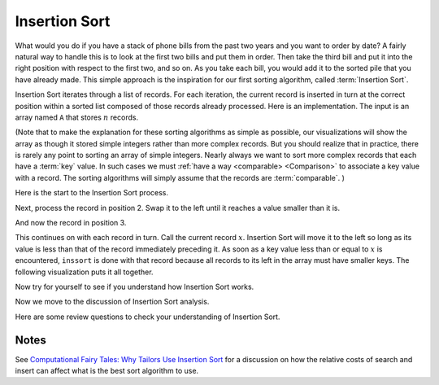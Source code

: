 .. This file is part of the OpenDSA eTextbook project. See
.. http://algoviz.org/OpenDSA for more details.
.. Copyright (c) 2012-2013 by the OpenDSA Project Contributors, and
.. distributed under an MIT open source license.

.. avmetadata::
   :author: Cliff Shaffer
   :requires: sorting terminology; comparison
   :satisfies: insertion sort
   :topic: Sorting

.. index:: ! Insertion Sort

Insertion Sort
==============

What would you do if you have a stack of phone bills from the past
two years and you want to order by date?
A fairly natural way to handle this is to look at the first two
bills and put them in order.
Then take the third bill and put it into the right position with
respect to the first two, and so on.
As you take each bill, you would add it to the sorted pile that you
have already made.
This simple approach is the inspiration for
our first sorting algorithm, called :term:`Insertion Sort`.

Insertion Sort iterates through a list of records.
For each iteration, the current record is inserted in turn at the
correct position within a sorted list composed of those records
already processed.
Here is an implementation.
The input is an array named ``A`` that stores :math:`n` records.

.. codeinclude:: Sorting/Insertionsort
   :tag: Insertionsort

(Note that to make the explanation for these sorting algorithms as
simple as possible, our visualizations will show the array as though
it stored simple integers rather than more complex records.
But you should realize that in practice, there is rarely any point
to sorting an array of simple integers.
Nearly always we want to sort more complex records that each have a
:term:`key` value.
In such cases we must :ref:`have a way <comparable> <Comparison>` to
associate a key value with a record.
The sorting algorithms will simply assume that the records are
:term:`comparable`.
)

Here is the start to the Insertion Sort process.

.. inlineav:: InsertionSortP1CON ss
   :output: show

Next, process the record in position 2.
Swap it to the left until it reaches a value smaller than it is.

.. inlineav:: InsertionSortP2CON ss
   :output: show

And now the record in position 3.

.. inlineav:: InsertionSortP3CON ss
   :output: show

This continues on with each record in turn.
Call the current record :math:`x`.
Insertion Sort will move it to the left so
long as its value is less than that of the record immediately
preceding it.
As soon as a key value less than or equal to :math:`x` is
encountered, ``inssort`` is done with that record because all
records to its left in the array must have smaller keys.
The following visualization puts it all together.

.. avembed:: AV/Sorting/InsertionSortAV.html ss

Now try for yourself to see if you understand how Insertion Sort works.

.. avembed:: Exercises/Sorting/InssortPRO.html ka

Now we move to the discussion of Insertion Sort analysis.

.. showhidecontent:: InsertionSortAnalysis

   The body of ``inssort`` consists of two nested
   ``for`` loops.
   The outer ``for`` loop is executed :math:`n-1` times.
   The inner ``for`` loop is harder to analyze because the
   number of times it executes depends on how many records in positions
   0 to :math:`i-1` have a value less than that of the record in
   position :math:`i`.
   In the worst case, each record must make its way to the start of the
   array.
   This would occur if the records are initially arranged from highest to
   lowest, in the reverse of sorted order.
   In this case, the number of comparisons will be one the first time
   through the ``for`` loop, two the second time, and so on.
   Thus, the total number of comparisons will be

   .. math::
      \sum_{i=1}^{n-1} i = \frac{n(n-1)}{2} \approx n^2/2 = \Theta(n^2).

   In contrast, consider the best-case cost.
   This occurs when the values occur in sorted order from lowest to
   highest.
   In this case, every test on the inner ``for`` loop will
   fail immediately, and no records will be moved.
   The total number of comparisons will be :math:`n-1`, which is the
   number of times the outer ``for`` loop executes.
   Thus, the cost for Insertion Sort in the best case is
   :math:`\Theta(n)`.

   .. index:: ! inversion

   What is the average-case cost of Insertion Sort?
   When record :math:`i` is processed, the number
   of times through the inner ``for`` loop depends on how far
   "out of order" the record is.
   In particular, the inner ``for`` loop is executed once for
   each value greater than the value of record :math:`i` that appears in
   array positions 0 through :math:`i-1`.
   For example, in the slideshows above the value 14 is initially
   preceded by five values greater than it.
   Each such occurrence is called an :term:`inversion`.
   The number of inversions (i.e., the number of values greater than a
   given value that occur prior to it in the array) will determine the
   number of comparisons and swaps that must take place.
   So long as all swaps are to adjacent records, 14 will have to swap at
   least six times to get to the right position.

   To calculate the average cost, we want to determine what the average
   number of inversions will be for the record in position :math:`i`.
   We expect on average that half of the records in the first
   :math:`i-1` array positions will have a value greater than that of
   the record at position :math:`i`.
   Thus, the average case should be about half the cost of the worst
   case, or around :math:`n^2/4`, which is still
   :math:`\Theta(n^2)`.
   So, the average case is no better than the worst case in
   its growth rate.

   While the best case is significantly faster than the average and worst
   cases, the average and worst cases are usually more reliable
   indicators of the "typical" running time.
   However, there are situations where we can expect the input to be in
   sorted or nearly sorted order.
   One example is when an already sorted list is slightly disordered by a
   small number of additions to the list;
   restoring sorted order using Insertion Sort might be a good idea if we
   know that the disordering is slight.
   And even when the input is not perfectly sorted, Insertion Sort's cost
   goes up in proportion to the number of inversions.
   So a "nearly sorted" list will always be cheap to sort with Insertion
   Sort.
   Examples of algorithms that take advantage of Insertion Sort's
   near-best-case running time are
   :ref:`Shellsort <Shellsort> <Shellsort>`
   and :ref:`Quicksort <Quicksort> <Quicksort>`.

   Counting comparisons or swaps yields similar results.
   Each time through the inner ``for`` loop yields both a
   comparison and a swap, except the last (i.e., the comparison that
   fails the inner ``for`` loop's test), which has no swap.
   Thus, the number of swaps for the entire sort operation is
   :math:`n-1` less than the number of comparisons.
   This is 0 in the best case, and :math:`\Theta(n^2)` in the
   average and worst cases.

   Later we will see algorithms whose growth rate is much
   better than :math:`\Theta(n^2)`.
   Thus for larger arrays, Insertion Sort will not be so good a
   performer as other algorithms.
   So Insertion Sort is not the best sorting algorithm to use in most
   situations.
   But there are special situations where it is ideal.
   We already know that Insertion Sort works great when the input is
   sorted or nearly so.
   Another good time to use Insertion Sort is when the array is very
   small, since Insertion Sort is so simple.
   The algorithms that have better asymptotic growth rates tend to be
   more complicated, which leads to larger constant factors in their
   running time.
   That means they typically need fewer comparisons for larger arrays,
   but they cost more per comparison.
   This observation might not seem that helpful, since even an algorithm
   with high cost per comparison will be fast on small input sizes.
   But there are times when we might need to do many, many sorts on very
   small arrays.
   You should spend some time right now trying to think of a situation
   where you will need to sort many small arrays.
   Actually, it happens a lot.

Here are some review questions to check your understanding of
Insertion Sort.

.. avembed:: Exercises/Sorting/InssortSumm.html ka

Notes
-----

See
`Computational Fairy Tales: Why Tailors Use Insertion Sort
<http://computationaltales.blogspot.com/2011/04/why-tailors-use-insertion-sort.html>`_
for a discussion on how the relative costs of search and insert can
affect what is the best sort algorithm to use.

.. odsascript:: AV/Sorting/InsertionSortP1CON.js
.. odsascript:: AV/Sorting/InsertionSortP2CON.js
.. odsascript:: AV/Sorting/InsertionSortP3CON.js
